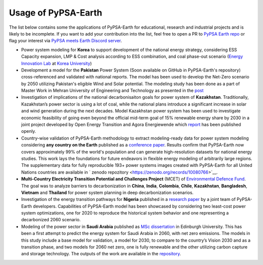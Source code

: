 .. SPDX-FileCopyrightText:  PyPSA-Earth and PyPSA-Eur Authors
..
.. SPDX-License-Identifier: CC-BY-4.0

.. _users_list:

##########################################
Usage of PyPSA-Earth
##########################################
The list below contains some the applications of PyPSA-Earth for educational, research and industrial projects and is likely to be incomplete. If you want to add your contribution into the list, feel free to open a PR to `PyPSA Earth repo <https://github.com/pypsa-meets-earth/pypsa-earth>`__ or flag your interest via `PyPSA meets Earth Discord server <https://discord.gg/AnuJBk23FU>`__.

* Power system modeling for **Korea** to support development of the national energy strategy, considering ESS Capacity expansion, LMP & Cost analysis according to ESS combination, and coal phase-out scenario (`Energy Innovation Lab <https://energyinnovation.korea.ac.kr/>`__ at `Korea University <https://www.korea.ac.kr/sites/ko/index.do>`__)

* Development a model for the **Pakistan** Power System (Soon available on GitHub in PyPSA-Earth's repository) cross-referenced and validated with national reports. The model has been used to develop the Net-Zero scenario by 2050 utilizing Pakistan's eligible Wind and Solar potential. The modeling study has been done as a part of Master Work in Mehran University of Engineering and Technology as presented in the `post <https://www.linkedin.com/posts/abdulkarimshah_thesisdefense-gratitude-energymodeling-activity-7268980842490724352-mp_M/>`__

* Investigation of implications of the national decarbonisaiton goals for power system of **Kazakhstan**. Traditionally, Kazakhstan’s power sector is using a lot of coal, while the national plans introduce a significant increase in solar and wind generation during the next decades. Model Kazakhstan power system has been used to investigate economic feasibility of going even beyond the official mid-term goal of 15% renewable energy share by 2030 in a joint project developed by Open Energy Transition and Agora Energiewende which `report <https://www.agora-energiewende.org/publications/modernising-kazakhstans-coal-dependent-power-sector-through-renewables>`__ has been published openly.

* Country-wise validation of PyPSA-Earth methodology to extract modeling-ready data for power system modeling considering **any country on the Earth** published as a `conference paper <https://ieeexplore.ieee.org/document/10257559>`__. Results confirm that PyPSA-Earth now covers approximately 99% of the world's population and can generate high-resolution datasets for national energy studies. This work lays the foundations for future endeavors in flexible energy modeling of arbitrarily large regions. The supplementary data for fully reproducible 193+ power systems images created with PyPSA-Earth for all United Nations countries are available in ` zenodo repozitory <https://zenodo.org/records/10080766>`__.

* **Multi-Country Electricity Transition Potential and Challenges Project** (MCET) of `Environmental Defence Fund <https://www.edf.org/work/economics-energy-transition#:~:text=The%20Multi%2DCountry%20Electricity%20Transition,to%20decarbonize%20their%20electricity%20sectors>`__. The goal was to analyze barriers to decarbonization in **China**, **India**, **Colombia**, **Chile**, **Kazakhstan**, **Bangladesh**, **Vietnam** and **Thailand** for power system planning in deep decarbonization scenarios.

* Investigation of the energy transition pathways for **Nigeria** published in a `research paper <https://doi.org/10.1016/j.apenergy.2023.121096>`__ by a joint team of PyPSA-Earth developers. Capabilities of PyPSA-Earth model has been showcased by considering two least-cost power system optimizations, one for 2020 to reproduce the historical system behavior and one representing a decarbonized 2060 scenario.

* Modeling of the power sector in **Saudi Arabia** published as `MSc dissertation <https://zenodo.org/records/7017741>`__ in Edinburgh University. This has been a first attempt to predict the energy system for Saudi Arabia in 2060, with net zero emissions. The models in this study include a base model for validation, a model for 2030, to compare to the country’s Vision 2030 and as a transition phase, and two models for 2060 net zero, one is fully renewable and the other utilizing carbon capture and storage technology. The outputs of the work are available in the `repository <https://github.com/AnasAlgarei/PyPSA-KSA>`__.
